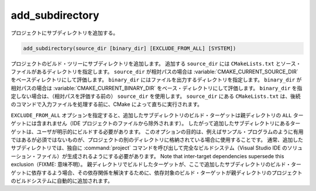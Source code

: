 add_subdirectory
----------------

プロジェクトにサブディレクトリを追加する。

.. code-block:: cmake

  add_subdirectory(source_dir [binary_dir] [EXCLUDE_FROM_ALL] [SYSTEM])

プロジェクトのビルド・ツリーにサブディレクトリを追加します。
追加する ``source_dir`` には ``CMakeLists.txt`` とソース・ファイルがあるディレクトリを指定します。
``source_dir`` が相対パスの場合は :variable:`CMAKE_CURRENT_SOURCE_DIR` をベースディレクトリにして評価します。
``binary_dir`` にはファイルを出力するディレクトリを指定します。
``binary_dir`` が相対パスの場合は :variable:`CMAKE_CURRENT_BINARY_DIR` をベース・ディレクトリにして評価します。
``binary_dir`` を指定しない場合は、（相対パスを評価する前の） ``source_dir`` を使用します。
``source_dir`` にある ``CMakeLists.txt`` は、後続のコマンドで入力ファイルを処理する前に、CMake によって直ちに実行されます。

``EXCLUDE_FROM_ALL`` オプションを指定すると、追加したサブディレクトリのビルド・ターゲットは親ディレクトリの ``ALL`` ターゲットには含まれません（IDE プロジェクトのファイルから除外されます）。
したがって追加したサブディレクトリにあるターゲットは、ユーザが明示的にビルドする必要があります。
このオプションの目的は、例えばサンプル・プログラムのように有用ではあるが必須ではないものが、プロジェクトの別のディレクトリに格納されている場合に使用することです。
通常、追加したサブディレクトリでは、独自に :command:`project` コマンドを呼び出して完全なビルドシステム（Visual Studio IDE のソリューション・ファイル）が生成されるようにする必要があります。
Note that inter-target dependencies supersede this exclusion（FIXME: 意味不明）。
親ディレクトリでビルドしたターゲットが、ここで追加したサブディレクトリのビルド・ターゲットに依存するよう場合、その依存関係を解決するために、依存対象のビルド・ターゲットが親ディレクトリのプロジェクトのビルドシステムに自動的に追加されます。

.. versionadded:: 3.25
  ``SYSTEM`` オプションで、追加したサブディレクトリのディレクトリ・プロパティ :prop_dir:`SYSTEM` が ``TRUE`` にセットされるようになった。
  このプロパティは、そのサブディレクトリにあるビルド・ターゲットのターゲット・プロパティ :prop_tgt:`SYSTEM` を初期化するために使用する（まだ初期化されていないものだけ）。
